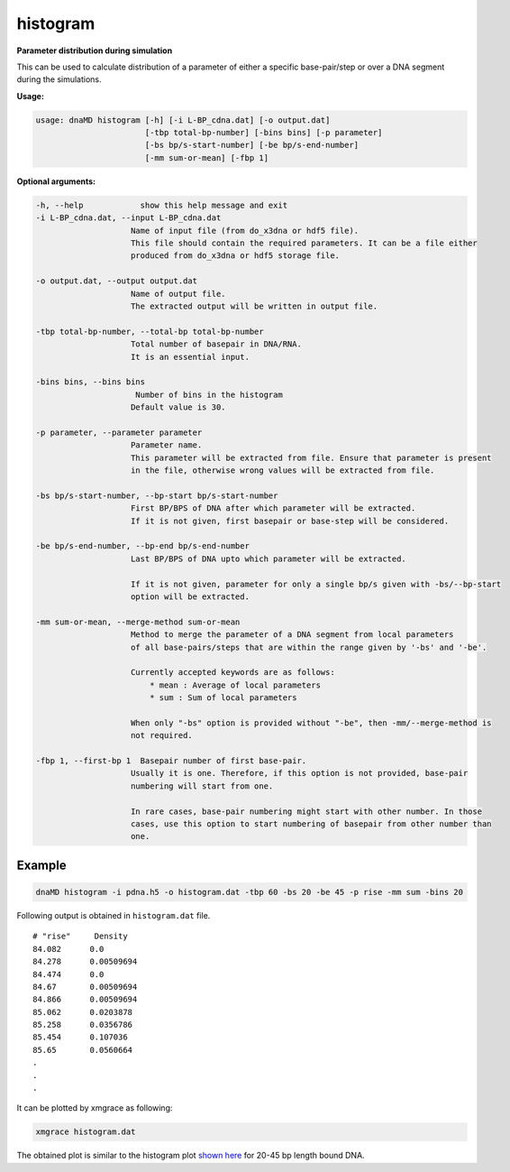 histogram
=========

**Parameter distribution during simulation**

This can be used to calculate distribution of a parameter of either a specific base-pair/step
or over a DNA segment during the simulations.

**Usage:**

.. code-block:: bash

    usage: dnaMD histogram [-h] [-i L-BP_cdna.dat] [-o output.dat]
                           [-tbp total-bp-number] [-bins bins] [-p parameter]
                           [-bs bp/s-start-number] [-be bp/s-end-number]
                           [-mm sum-or-mean] [-fbp 1]


**Optional arguments:**

.. code-block:: bash

    -h, --help            show this help message and exit
    -i L-BP_cdna.dat, --input L-BP_cdna.dat
                        Name of input file (from do_x3dna or hdf5 file).
                        This file should contain the required parameters. It can be a file either
                        produced from do_x3dna or hdf5 storage file.

    -o output.dat, --output output.dat
                        Name of output file.
                        The extracted output will be written in output file.

    -tbp total-bp-number, --total-bp total-bp-number
                        Total number of basepair in DNA/RNA.
                        It is an essential input.

    -bins bins, --bins bins
                         Number of bins in the histogram
                        Default value is 30.

    -p parameter, --parameter parameter
                        Parameter name.
                        This parameter will be extracted from file. Ensure that parameter is present
                        in the file, otherwise wrong values will be extracted from file.

    -bs bp/s-start-number, --bp-start bp/s-start-number
                        First BP/BPS of DNA after which parameter will be extracted.
                        If it is not given, first basepair or base-step will be considered.

    -be bp/s-end-number, --bp-end bp/s-end-number
                        Last BP/BPS of DNA upto which parameter will be extracted.

                        If it is not given, parameter for only a single bp/s given with -bs/--bp-start
                        option will be extracted.

    -mm sum-or-mean, --merge-method sum-or-mean
                        Method to merge the parameter of a DNA segment from local parameters
                        of all base-pairs/steps that are within the range given by '-bs' and '-be'.

                        Currently accepted keywords are as follows:
                            * mean : Average of local parameters
                            * sum : Sum of local parameters

                        When only "-bs" option is provided without "-be", then -mm/--merge-method is
                        not required.

    -fbp 1, --first-bp 1  Basepair number of first base-pair.
                        Usually it is one. Therefore, if this option is not provided, base-pair
                        numbering will start from one.

                        In rare cases, base-pair numbering might start with other number. In those
                        cases, use this option to start numbering of basepair from other number than
                        one.


Example
-------

.. code-block:: bash

    dnaMD histogram -i pdna.h5 -o histogram.dat -tbp 60 -bs 20 -be 45 -p rise -mm sum -bins 20

Following output is obtained in ``histogram.dat`` file.

::

    # "rise" 	 Density
    84.082	0.0
    84.278	0.00509694
    84.474	0.0
    84.67	0.00509694
    84.866	0.00509694
    85.062	0.0203878
    85.258	0.0356786
    85.454	0.107036
    85.65	0.0560664
    .
    .
    .

It can be plotted by xmgrace as following:

.. code-block:: bash

    xmgrace histogram.dat


The obtained plot is similar to the histogram plot
`shown here <../notebooks/base_steps_tutorial.html#Distribution-of-local-base-steps-parameters-during-MD-simulations>`_
for 20-45 bp length bound DNA.

